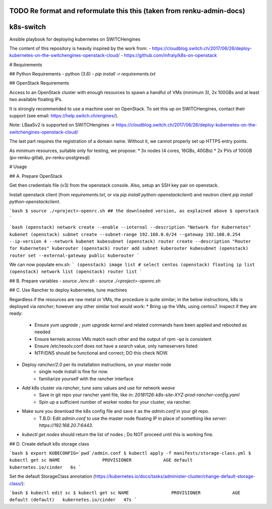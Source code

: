 .. _openstack:

TODO Re format and reformulate this this (taken from renku-admin-docs)
=================================================

k8s-switch
============

Ansible playbook for deploying kubernetes on SWITCHengines

The content of this repository is heavily inspired by
the work from:
- https://cloudblog.switch.ch/2017/06/26/deploy-kubernetes-on-the-switchengines-openstack-cloud/
- https://github.com/infraly/k8s-on-openstack

# Requirements

## Python Requirements
- python (3.6)
- `pip install -r requirements.txt`

## OpenStack Requirements

Access to an OpenStack cluster with enough resources to spawn a handful of VMs (minimum 3), 2x 100GBs and at least two available floating IPs.

It is strongly recommended to use a machine user on OpenStack.
To set this up on SWITCHengines, contact their support (see email: https://help.switch.ch/engines/).

Note: LBaaSv2 is supported on SWITCHengines -> https://cloudblog.switch.ch/2017/06/26/deploy-kubernetes-on-the-switchengines-openstack-cloud/

The last part requires the registration of a domain name.
Without it, we cannot properly set up HTTPS entry points.

As minimum resources, suitable only for testing, we propose:
* 3x nodes (4 cores, 16GBs, 40GBs)
* 2x PVs of 100GB (pv-renku-gitlab, pv-renku-postgresql)

# Usage

## A. Prepare OpenStack

Get then credentials file (v3) from the openstack console.
Also, setup an SSH key pair on openstack.

Install openstack client (from `requirements.txt`, or via `pip install python-openstackclient`) and
neutron client `pip install python-openstackclient`.

```bash
$ source ./<project>-openrc.sh ## the downloaded version, as explained above
$ openstack
```

```bash
(openstack) network create --enable --internal --description "Network for Kubernetes" kubenet
(openstack) subnet create --subnet-range 192.168.0.0/24 --gateway 192.168.0.254 --ip-version 4 --network kubenet kubesubnet
(openstack) router create --description "Router for Kubernetes" kuberouter
(openstack) router add subnet kuberouter kubesubnet
(openstack) router set --external-gateway public kuberouter
```

We can now populate env.sh:
```
(openstack) image list # select centos
(openstack) floating ip list
(openstack) network list
(openstack) router list
```

## B. Prepare variables
- `source ./env.sh`
- `source ./<project>-openrc.sh`

## C. Use Rancher to deploy kubernetes, tune machines

Regardless if the resources are raw metal or VMs, the procedure is quite similar;
in the below instructions, k8s is deployed via `rancher`; however any other similar tool would work:
* Bring up the VMs, using centos7. Inspect if they are ready:
   * Ensure `yum upgrade ; yum upgrade kernel` and related commands have been applied and rebooted as needed
   * Ensure kernels across VMs match each other and the output of `rpm -qa` is consistent
   * Ensure /etc/resolv.conf does not have a `search` value, only nameservers listed
   * NTP/DNS should be functional and correct; DO this check NOW.
* Deploy `rancher/2.0` per its installation instructions, on your `master` node
   * single node install is fine for now.
   * familiarize yourself with the rancher interface
* Add k8s cluster via `rancher`, tune `sans` values and use for network `weave`
   * Save in git repo your rancher yaml file, like in: `20181126-k8s-site-XYZ-prod-rancher-config.yaml`
   * Spin up a sufficient number of worker nodes for your cluster, via rancher.
* Make sure you download the k8s config file and save it as the `admin.conf` in your git repo.
   * T.B.D: Edit `admin.conf` to use the master node floating IP in place of something like `server: https://192.168.20.7:6443`.
* `kubectl get nodes` should return the list of nodes ; Do NOT proceed until this is working fine.

## D. Create default k8s storage class

```bash
$ export KUBECONFIG=`pwd`/admin.conf
$ kubectl apply -f manifests/storage-class.yml
$ kubectl get sc
NAME                PROVISIONER            AGE
default             kubernetes.io/cinder   6s
```

Set the default StorageClass annotation (https://kubernetes.io/docs/tasks/administer-cluster/change-default-storage-class/):

```bash
$ kubectl edit sc
$ kubectl get sc
NAME                PROVISIONER            AGE
default (default)   kubernetes.io/cinder   47s
```


